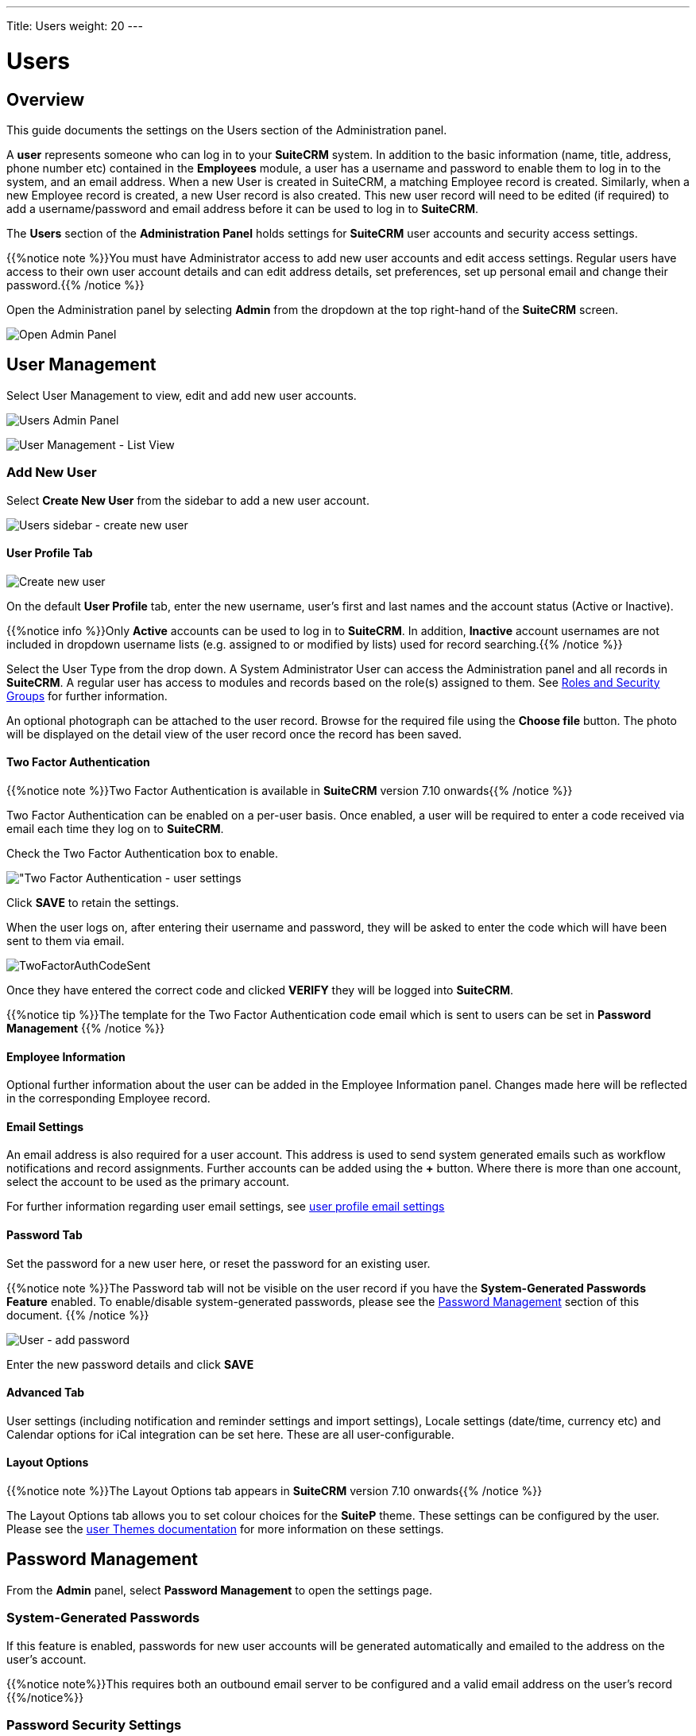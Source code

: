---
Title: Users
weight: 20
---

:experimental:   ////this is here to allow btn:[]syntax used below

:imagesdir: ./../../../images/en/admin

:toc:

= Users

== Overview

This guide documents the settings on the Users section of the Administration panel.

A *user* represents someone who can log in to your *SuiteCRM* system. 
In addition to the basic information (name, title, address, phone number etc) 
contained in the *Employees* module, a user has a username and password 
to enable them to log in to the system, and an email address. When a new User 
is created in SuiteCRM, a matching Employee record is created. Similarly, when a 
new Employee record is created, a new User record is also created. 
This new user record will need to be edited (if required) to add a username/password 
and email address before it can be used to log in to *SuiteCRM*.

The *Users* section of the *Administration Panel* holds settings for *SuiteCRM* 
user accounts and security access settings. 

{{%notice note %}}You must have Administrator access to add new user accounts and 
edit access settings. Regular users have access to their own user account details 
and can edit address details, set preferences, set up personal email and change 
their password.{{% /notice %}}

Open the Administration panel by selecting *Admin* from the dropdown at the top 
right-hand of the *SuiteCRM* screen.

image:AdminPanelOpenPanel.png["Open Admin Panel"]

== User Management

Select User Management to view, edit and add new user accounts.

image:UsersAdminPanel.png["Users Admin Panel"]

image:UsersListView.png["User Management - List View"]

=== Add New User

Select *Create New User* from the sidebar to add a new user account.

image:UsersSidebarCreateNewUser.png["Users sidebar - create new user"]

==== User Profile Tab

image:UsersCreateUser.png["Create new user"]

On the default *User Profile* tab, enter the new username, user's first and last 
names and the account status (Active or Inactive). 

{{%notice info %}}Only *Active* accounts can be used to log in to *SuiteCRM*. 
In addition, *Inactive* account usernames are not included in dropdown username 
lists (e.g. assigned to or modified by lists) used for record searching.{{% /notice %}}

Select the User Type from the drop down. A System Administrator User can 
access the Administration panel and all records in *SuiteCRM*. A regular user 
has access to modules and records based on the role(s) assigned to them. See
link:../roles-and-security-groups[Roles and Security Groups] for further 
information.

An optional photograph can be attached to the user record. Browse for the required 
file using the btn:[Choose file] button. The photo will be displayed on the detail 
view of the user record once the record has been saved.

==== Two Factor Authentication

{{%notice note %}}Two Factor Authentication is available in *SuiteCRM* version 
7.10 onwards{{% /notice %}}

Two Factor Authentication can be enabled on a per-user basis. Once enabled, a 
user will be required to enter a code received via email each time they log on 
to *SuiteCRM*.

Check the Two Factor Authentication box to enable.

image:TwoFactorAuth.png["Two Factor Authentication - user settings]

Click btn:[SAVE] to retain the settings.

When the user logs on, after entering their username and password, they 
will be asked to enter the code which will have been sent to them via email.

image:TwoFactorAuthCodeSent.png[title="Two Factor Authentication code required"]

Once they have entered the correct code and clicked btn:[VERIFY] they will 
be logged into *SuiteCRM*.

{{%notice tip %}}The template for the Two Factor Authentication code email 
which is sent to users can be set in *Password Management* {{% /notice %}}

==== Employee Information

Optional further information about the user can be added in the Employee 
Information panel. Changes made here will be reflected in the corresponding 
Employee record.

==== Email Settings

An email address is also required for a user account. This address is used 
to send system generated emails such as workflow notifications and record 
assignments. Further accounts can be added using the btn:[+] button. 
Where there is more than one account, select the account to be used as 
the primary account.

For further information regarding user email settings, see 
link:../../../user/modules/email-settings/#_user_profile_email_settings[user profile email settings]
 
==== Password Tab

Set the password for a new user here, or reset the password for an existing user.

{{%notice note %}}The Password tab will not be visible on the user record if you 
have the *System-Generated Passwords Feature* enabled. To enable/disable 
system-generated passwords, please see the <<Password Management, Password Management>> 
section of this document.
{{% /notice %}}

image:UsersAddPassword.png[User - add password]

Enter the new password details and click btn:[SAVE]

==== Advanced Tab

User settings (including notification and reminder settings and import settings), 
Locale settings (date/time, currency etc) and Calendar options for iCal 
integration can be set here. These are all user-configurable. 

==== Layout Options
{{%notice note %}}The Layout Options tab appears in *SuiteCRM* version 
7.10 onwards{{% /notice %}}

The Layout Options tab allows you to set colour choices for the *SuiteP* 
theme. These settings can be configured by the user. 
Please see the link:../../../user/modules/themes[user Themes documentation] 
for more information on these settings.

== Password Management

From the *Admin* panel, select *Password Management* to open the settings page.

=== System-Generated Passwords

If this feature is enabled, passwords for new user accounts will be generated 
automatically and emailed to the address on the user's account.

{{%notice note%}}This requires both an outbound email server to be configured 
and a valid email address on the user's record {{%/notice%}}

=== Password Security Settings

These are optional password security settings for user passwords. 
Once set, user passwords must meet the selected criteria.

image:PasswordSecuritySettings.png[title = "Password security settings"]

Check the boxes to select the required password features.

Note that special characters are #$%^&*()+=-[]';,./{}|:<>?~

Click btn:[Save] to retain the settings.

=== User Reset Password

When this feature is enabled, users will be able to reset their passwords 
from a link on the *SuiteCRM* login page. 

{{%notice note%}}This requires both an outbound email server to be configured 
and a valid email address on the user's record {{%/notice%}}
	
image:UsersResetPassword.png[title = "User Password Reset settings"]

=== Email Templates

The templates for password-related system-generated emails can be edited here. 
Please see the link:../../../user/modules/emailtemplates[Email Templates] 
documentation for further information regarding creating and editing email 
templates.

image:UsersEmailTemplates.png[title = "User password email template settings"]

=== LDAP Support

If LDAP Authentication is enabled, none of the *SuiteCRM* Password 
Management settings will apply. Passwords will be managed by LDAP settings.

=== SAML Authentication

If SAML Authentication is enabled, none of the *SuiteCRM* Password 
Management settings will apply. Passwords will be managed by SAML settings.




